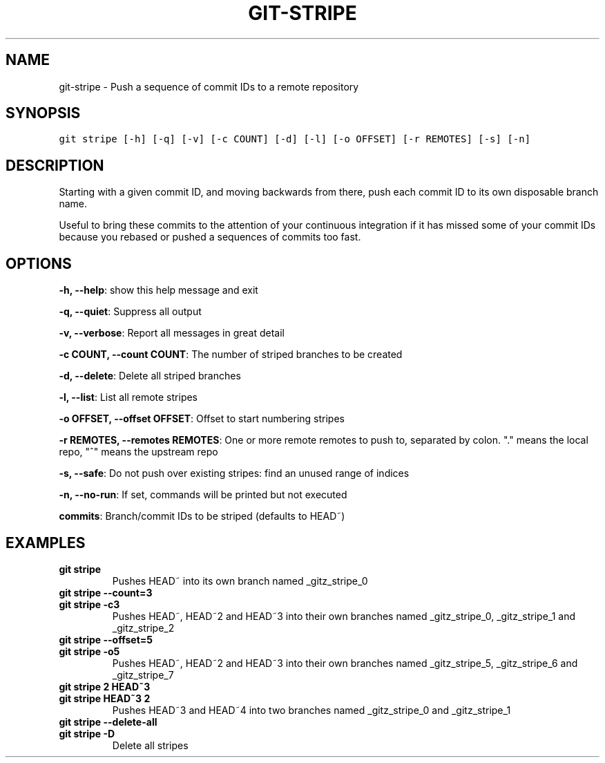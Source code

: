 .TH GIT-STRIPE 1 "24 November, 2022" "Gitz 1.3.0" "Gitz Manual"

.SH NAME
git-stripe - Push a sequence of commit IDs to a remote repository

.SH SYNOPSIS
.sp
.nf
.ft C
git stripe [-h] [-q] [-v] [-c COUNT] [-d] [-l] [-o OFFSET] [-r REMOTES] [-s] [-n]
.ft P
.fi


.SH DESCRIPTION
Starting with a given commit ID, and moving backwards from there,
push each commit ID to its own disposable branch name.

.sp
Useful to bring these commits to the attention of your continuous integration
if it has missed some of your commit IDs because you rebased or pushed a
sequences of commits too fast.

.SH OPTIONS
\fB\-h, \-\-help\fP: show this help message and exit

\fB\-q, \-\-quiet\fP: Suppress all output

\fB\-v, \-\-verbose\fP: Report all messages in great detail

\fB\-c COUNT, \-\-count COUNT\fP: The number of striped branches to be created

\fB\-d, \-\-delete\fP: Delete all striped branches

\fB\-l, \-\-list\fP: List all remote stripes

\fB\-o OFFSET, \-\-offset OFFSET\fP: Offset to start numbering stripes

\fB\-r REMOTES, \-\-remotes REMOTES\fP: One or more remote remotes to push to, separated by colon. "." means the local repo, "^" means the upstream repo

\fB\-s, \-\-safe\fP: Do not push over existing stripes: find an unused range of indices

\fB\-n, \-\-no\-run\fP: If set, commands will be printed but not executed


\fBcommits\fP: Branch/commit IDs to be striped (defaults to HEAD~)


.SH EXAMPLES
.TP
.B \fB git stripe \fP
Pushes HEAD~ into its own branch named _gitz_stripe_0

.sp
.TP
.B \fB git stripe \-\-count=3 \fP
.TP
.B \fB git stripe \-c3 \fP
Pushes HEAD~, HEAD~2 and HEAD~3 into their own branches named
_gitz_stripe_0, _gitz_stripe_1 and _gitz_stripe_2

.sp
.TP
.B \fB git stripe \-\-offset=5 \fP
.TP
.B \fB git stripe \-o5 \fP
Pushes HEAD~, HEAD~2 and HEAD~3 into their own branches named
_gitz_stripe_5, _gitz_stripe_6 and _gitz_stripe_7

.sp
.TP
.B \fB git stripe 2 HEAD~3 \fP
.TP
.B \fB git stripe HEAD~3 2 \fP
Pushes HEAD~3 and HEAD~4 into two branches named _gitz_stripe_0
and  _gitz_stripe_1

.sp
.TP
.B \fB git stripe \-\-delete\-all \fP
.TP
.B \fB git stripe \-D \fP
Delete all stripes

